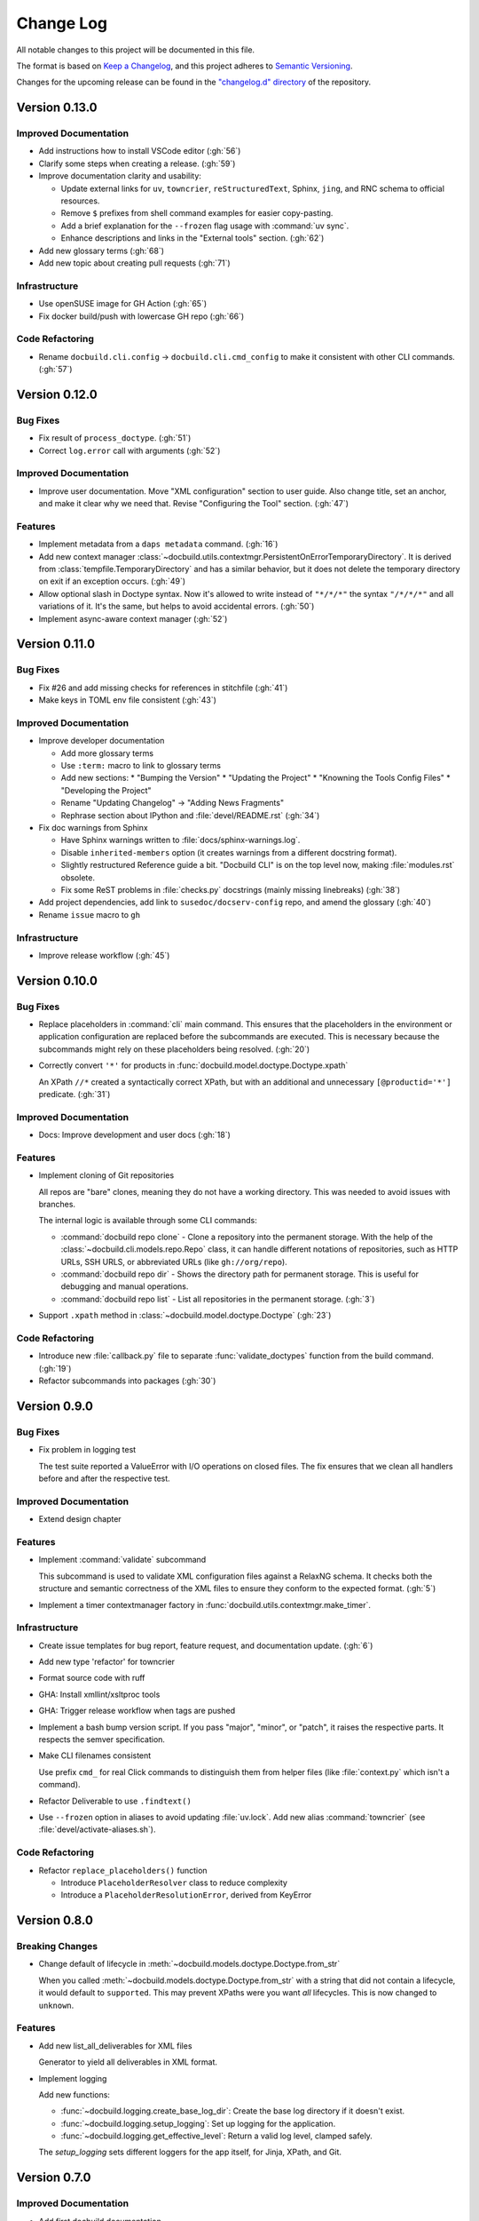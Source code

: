 ##########
Change Log
##########

All notable changes to this project will be documented in this file.

The format is based on `Keep a Changelog <https://keepachangelog.com/en/1.0.0/>`_, and this project adheres to `Semantic Versioning <https://semver.org/spec/v2.0.0.html>`_.


Changes for the upcoming release can be found in the
`"changelog.d" directory <https://github.com/openSUSE/docbuild/tree/main/changelog.d>`_ of the repository.

..
   Do *NOT* add changelog entries here!

   This changelog is managed by towncrier and is compiled at release time.

   See https://python-semver.rtd.io/en/latest/development.html#changelog
   for details.

.. towncrier release notes start

Version 0.13.0
==============

Improved Documentation
----------------------

- Add instructions how to install VSCode editor (:gh:`56`)
- Clarify some steps when creating a release. (:gh:`59`)
- Improve documentation clarity and usability:

  * Update external links for ``uv``, ``towncrier``, ``reStructuredText``, Sphinx, ``jing``, and RNC schema to official resources.
  * Remove ``$`` prefixes from shell command examples for easier copy-pasting.
  * Add a brief explanation for the ``--frozen`` flag usage with :command:`uv sync`.
  * Enhance descriptions and links in the "External tools" section. (:gh:`62`)
- Add new glossary terms (:gh:`68`)
- Add new topic about creating pull requests (:gh:`71`)


Infrastructure
--------------

- Use openSUSE image for GH Action (:gh:`65`)
- Fix docker build/push with lowercase GH repo (:gh:`66`)


Code Refactoring
----------------

- Rename ``docbuild.cli.config`` -> ``docbuild.cli.cmd_config`` to
  make it consistent with other CLI commands. (:gh:`57`)


Version 0.12.0
==============

Bug Fixes
---------

- Fix result of ``process_doctype``. (:gh:`51`)
- Correct ``log.error`` call with arguments (:gh:`52`)


Improved Documentation
----------------------

- Improve user documentation.
  Move "XML configuration" section to user guide. Also change title, set an anchor, and make it clear why we need that. Revise "Configuring the Tool" section. (:gh:`47`)


Features
--------

- Implement metadata from a ``daps metadata`` command. (:gh:`16`)
- Add new context manager :class:`~docbuild.utils.contextmgr.PersistentOnErrorTemporaryDirectory`.
  It is derived from :class:`tempfile.TemporaryDirectory` and has a similar behavior, but it does not delete the temporary directory on exit if an exception occurs. (:gh:`49`)
- Allow optional slash in Doctype syntax.
  Now it's allowed to write instead of ``"*/*/*"`` the syntax ``"/*/*/*"`` and all variations of it. It's the same, but helps to avoid accidental errors. (:gh:`50`)
- Implement async-aware context manager (:gh:`52`)


Version 0.11.0
==============

Bug Fixes
---------

- Fix #26 and add missing checks for references in stitchfile (:gh:`41`)
- Make keys in TOML env file consistent (:gh:`43`)


Improved Documentation
----------------------

- Improve developer documentation

  * Add more glossary terms
  * Use ``:term:`` macro to link to glossary terms
  * Add new sections:
    * "Bumping the Version"
    * "Updating the Project"
    * "Knowning the Tools Config Files"
    * "Developing the Project"
  * Rename "Updating Changelog" -> "Adding News Fragments"
  * Rephrase section about IPython and :file:`devel/README.rst` (:gh:`34`)
- Fix doc warnings from Sphinx

  * Have Sphinx warnings written to :file:`docs/sphinx-warnings.log`.
  * Disable ``inherited-members`` option (it creates warnings from a different docstring format).
  * Slightly restructured Reference guide a bit. "Docbuild CLI" is on the top level now, making :file:`modules.rst` obsolete.
  *  Fix some ReST problems in :file:`checks.py` docstrings (mainly missing linebreaks) (:gh:`38`)
- Add project dependencies, add link to ``susedoc/docserv-config`` repo, and amend the glossary (:gh:`40`)
- Rename ``issue`` macro to ``gh``


Infrastructure
--------------

- Improve release workflow (:gh:`45`)


Version 0.10.0
==============

Bug Fixes
---------

- Replace placeholders in :command:`cli` main command. This ensures that the placeholders in the environment or application configuration are replaced before the subcommands are executed. This is necessary because the subcommands might rely on these placeholders being resolved. (:gh:`20`)
- Correctly convert ``'*'`` for products in :func:`docbuild.model.doctype.Doctype.xpath`

  An XPath ``//*`` created a syntactically correct XPath, but with an
  additional and unnecessary ``[@productid='*']`` predicate. (:gh:`31`)


Improved Documentation
----------------------

- Docs: Improve development and user docs (:gh:`18`)


Features
--------

- Implement cloning of Git repositories

  All repos are "bare" clones, meaning they do not have a working directory.
  This was needed to avoid issues with branches.

  The internal logic is available through some CLI commands:

  * :command:`docbuild repo clone` - Clone a repository into the permanent storage.
    With the help of the :class:`~docbuild.cli.models.repo.Repo` class,
    it can handle different notations of repositories, such as HTTP URLs, SSH URLS, or abbreviated URLs (like ``gh://org/repo``).
  * :command:`docbuild repo dir` - Shows the directory path for permanent storage.
    This is useful for debugging and manual operations.
  * :command:`docbuild repo list` - List all repositories in the permanent storage. (:gh:`3`)
- Support ``.xpath`` method in :class:`~docbuild.model.doctype.Doctype` (:gh:`23`)


Code Refactoring
----------------

- Introduce new :file:`callback.py` file to separate :func:`validate_doctypes` function from the build command. (:gh:`19`)
- Refactor subcommands into packages (:gh:`30`)


Version 0.9.0
=============

Bug Fixes
---------

- Fix problem in logging test

  The test suite reported a ValueError with I/O operations on closed files.
  The fix ensures that we clean all handlers before and after the respective test.


Improved Documentation
----------------------

- Extend design chapter


Features
--------

- Implement :command:`validate` subcommand

  This subcommand is used to validate XML configuration files against a RelaxNG schema. It checks both the structure and semantic correctness of the XML files to ensure they conform to the expected format. (:gh:`5`)
- Implement a timer contextmanager factory in :func:`docbuild.utils.contextmgr.make_timer`.


Infrastructure
--------------

- Create issue templates for bug report, feature request, and
  documentation update. (:gh:`6`)
- Add new type 'refactor' for towncrier
- Format source code with ruff
- GHA: Install xmllint/xsltproc tools
- GHA: Trigger release workflow when tags are pushed
- Implement a bash bump version script. If you pass "major", "minor", or "patch",
  it raises the respective parts. It respects the semver specification.
- Make CLI filenames consistent

  Use prefix ``cmd_`` for real Click commands to distinguish them
  from helper files (like :file:`context.py` which isn't a command).
- Refactor Deliverable to use ``.findtext()``
- Use ``--frozen`` option in aliases to avoid updating :file:`uv.lock`.
  Add new alias :command:`towncrier` (see :file:`devel/activate-aliases.sh`).


Code Refactoring
----------------

- Refactor ``replace_placeholders()`` function

  * Introduce ``PlaceholderResolver`` class to reduce complexity
  * Introduce a ``PlaceholderResolutionError``, derived from KeyError


Version 0.8.0
=============

Breaking Changes
----------------

- Change default of lifecycle in :meth:`~docbuild.models.doctype.Doctype.from_str`

  When you called :meth:`~docbuild.models.doctype.Doctype.from_str` with a string that did not contain a lifecycle, it would default to ``supported``.
  This may prevent XPaths were you want *all* lifecycles.
  This is now changed to ``unknown``.


Features
--------

- Add new list_all_deliverables for XML files

  Generator to yield all deliverables in XML format.
- Implement logging

  Add new functions:

  * :func:`~docbuild.logging.create_base_log_dir`: Create the base log directory if it doesn't exist.
  * :func:`~docbuild.logging.setup_logging`: Set up logging for the application.
  * :func:`~docbuild.logging.get_effective_level`: Return a valid log level, clamped safely.

  The `setup_logging` sets different loggers for the app itself, for Jinja,
  XPath, and Git.


Version 0.7.0
=============

Improved Documentation
----------------------

- Add first docbuild documentation

  * Add sphinx, sphinx-click, sphinx-autoapi, sphinx-copybutton,
    sphinx-autodoc-typehints, and pydata-sphinx-theme to "docs"
    group (pyproject.toml)
  * Add missing ipython in "repl" group
  * Distinguish between a User Guide, Developer Guide, and API Reference
  * Use sphinx-click to "self-document" the docbuild script
  * Use sphinx-autoapi to autogenerate API documentation
  * Fix docstrings in modules, classes etc. to adhere to
    documentation standard


Features
--------

- Implement Deliverable & Metadata classes

  * Deliverable contains an ``etree._Element`` class and represents
    an interface to extract important values from the XML config
  * Metadata is a dataclass that reads the output of "daps metadata" from a file
  * Add test files for each class
  * Add utility function :func:`~docbuild.utils.convert.convert2bool`


Infrastructure
--------------

- Add missing license file (GPL-3.0-or-later)
- Add py.typed in project and pyproject.toml
- Add towncrier to create summarised news files
- Rename ``docbuild.cli.config.{app,env}``

  The names are similar to other files. To make it easier to distinguish,
  these are renamed:

  * ``docbuild.cli.config.{app => application}``
  * ``docbuild.cli.config.{env => environment}``
  * Do the same with the test files
- Update :file:`.gitignore` for :file:`.ipython`


Removed Features
----------------

- Remove tool.setuptools.packages.find
